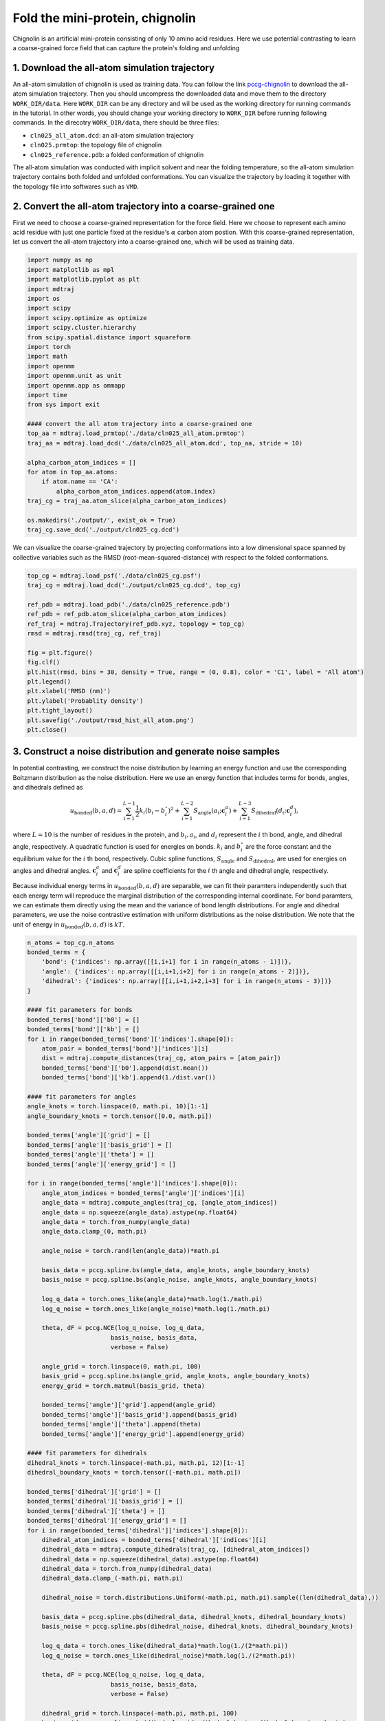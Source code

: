 .. _chignolin:

Fold the mini-protein, chignolin
=================================

.. image:: ../../examples/chignolin/data/2RVD.png
  :width: 200
  :alt: folded structure of the chignolin protein	  
	   
Chignolin is an artificial mini-protein consisting of only 10 amino acid residues.
Here we use potential contrasting to learn a coarse-grained force field that can
capture the protein's folding and unfolding 

1. Download the all-atom simulation trajectory
----------------------------------------------

An all-atom simulation of chignolin is used as training data.
You can follow the link `pccg-chignolin <https://www.kaggle.com/datasets/negelis/pccg-chignolin>`_
to download the all-atom simulation trajectory.
Then you should uncompress the downloaded data and move them to the directory ``WORK_DIR/data``.
Here ``WORK_DIR`` can be any directory and wil be used as the working directory for running commands
in the tutorial.
In other words, you should change your working directory to ``WORK_DIR`` before running following commands.
In the direcotry ``WORK_DIR/data``, there should be three files:

* ``cln025_all_atom.dcd``: an all-atom simulation trajectory
* ``cln025.prmtop``: the topology file of chignolin
* ``cln025_reference.pdb``: a folded conformation of chignolin

The all-atom simulation was conducted with implicit solvent and near the folding temperature,
so the all-atom simulation trajectory contains both folded and unfolded conformations.
You can visualize the trajectory by loading it together with the topology file into softwares such as ``VMD``.

2. Convert the all-atom trajectory into a coarse-grained one
------------------------------------------------------------

First we need to choose a coarse-grained representation for the force field.
Here we choose to represent each amino acid residue with just one particle
fixed at the residue's :math:`\alpha` carbon atom postion.
With this coarse-grained representation, let us convert the all-atom trajectory
into a coarse-grained one, which will be used as training data.

.. code-block:: python

   import numpy as np
   import matplotlib as mpl
   import matplotlib.pyplot as plt
   import mdtraj
   import os
   import scipy
   import scipy.optimize as optimize
   import scipy.cluster.hierarchy
   from scipy.spatial.distance import squareform
   import torch
   import math
   import openmm
   import openmm.unit as unit
   import openmm.app as ommapp
   import time
   from sys import exit
   
   #### convert the all atom trajectory into a coarse-grained one
   top_aa = mdtraj.load_prmtop('./data/cln025_all_atom.prmtop')
   traj_aa = mdtraj.load_dcd('./data/cln025_all_atom.dcd', top_aa, stride = 10)
   
   alpha_carbon_atom_indices = []
   for atom in top_aa.atoms:
       if atom.name == 'CA':
           alpha_carbon_atom_indices.append(atom.index)
   traj_cg = traj_aa.atom_slice(alpha_carbon_atom_indices)
   
   os.makedirs('./output/', exist_ok = True)
   traj_cg.save_dcd('./output/cln025_cg.dcd')

		
We can visualize the coarse-grained trajectory by projecting conformations into
a low dimensional space spanned by collective variables such as the
RMSD (root-mean-squared-distance) with respect to the folded conformations.

.. code-block:: python

   top_cg = mdtraj.load_psf('./data/cln025_cg.psf')
   traj_cg = mdtraj.load_dcd('./output/cln025_cg.dcd', top_cg)
   
   ref_pdb = mdtraj.load_pdb('./data/cln025_reference.pdb')
   ref_pdb = ref_pdb.atom_slice(alpha_carbon_atom_indices)
   ref_traj = mdtraj.Trajectory(ref_pdb.xyz, topology = top_cg)
   rmsd = mdtraj.rmsd(traj_cg, ref_traj)
   
   fig = plt.figure()
   fig.clf()
   plt.hist(rmsd, bins = 30, density = True, range = (0, 0.8), color = 'C1', label = 'All atom')
   plt.legend()
   plt.xlabel('RMSD (nm)')
   plt.ylabel('Probablity density')
   plt.tight_layout()
   plt.savefig('./output/rmsd_hist_all_atom.png')
   plt.close()
   

.. image:: ../../examples/chignolin/output/rmsd_hist_all_atom.png
  :width: 400

3. Construct a noise distribution and generate noise samples
------------------------------------------------------------

In potential contrasting, we construct the noise distribution
by learning an energy function and use the corresponding
Boltzmann distribution as the noise distribution.
Here we use an energy function that includes
terms for bonds, angles, and dihedrals defined as

.. math::

   u_\mathrm{bonded}(b, a, d) = \sum_{i=1}^{L-1} \frac{1}{2}k_i (b_i - b_i^\circ)^2 + \sum_{i=1}^{L-2} S_\mathrm{angle}(a_i; \boldsymbol{c}^a_i) + \sum_{i=1}^{L-3} S_\mathrm{dihedral}(d_i; \boldsymbol{c}^d_i),

where :math:`L = 10` is the number of residues in the protein, and :math:`b_i, a_i`, and :math:`d_i` represent the :math:`i` th bond, angle, and dihedral angle, respectively. A quadratic function is used for energies on bonds. :math:`k_i` and :math:`b_i^\circ` are the force constant and the equilibrium value for the :math:`i` th bond, respectively. Cubic spline functions, :math:`S_\mathrm{angle}` and :math:`S_\mathrm{dihedral}`, are used for energies on angles and dihedral angles. :math:`\boldsymbol{c}^a_i` and  :math:`\boldsymbol{c}^d_i` are spline coefficients for the :math:`i` th angle and dihedral angle, respectively.

Because individual energy terms in :math:`u_\mathrm{bonded}(b, a, d)` are separable, we can fit their paramters independently such that each energy term will reproduce the marginal distribution of the corresponding internal coordinate.
For bond paramters, we can estimate them directly using the mean and the variance of bond length distributions.
For angle and dihedral parameters, we use the noise contrastive estimation with uniform distributions as the noise distribution.
We note that the unit of energy in :math:`u_\mathrm{bonded}(b, a, d)` is :math:`kT`.


.. code-block:: python

   n_atoms = top_cg.n_atoms
   bonded_terms = {
       'bond': {'indices': np.array([[i,i+1] for i in range(n_atoms - 1)])},
       'angle': {'indices': np.array([[i,i+1,i+2] for i in range(n_atoms - 2)])},
       'dihedral': {'indices': np.array([[i,i+1,i+2,i+3] for i in range(n_atoms - 3)])}    
   }
   
   #### fit parameters for bonds   
   bonded_terms['bond']['b0'] = []
   bonded_terms['bond']['kb'] = []
   for i in range(bonded_terms['bond']['indices'].shape[0]):
       atom_pair = bonded_terms['bond']['indices'][i]
       dist = mdtraj.compute_distances(traj_cg, atom_pairs = [atom_pair])
       bonded_terms['bond']['b0'].append(dist.mean())
       bonded_terms['bond']['kb'].append(1./dist.var())
   
   #### fit parameters for angles    
   angle_knots = torch.linspace(0, math.pi, 10)[1:-1]
   angle_boundary_knots = torch.tensor([0.0, math.pi])
   
   bonded_terms['angle']['grid'] = []
   bonded_terms['angle']['basis_grid'] = []
   bonded_terms['angle']['theta'] = []
   bonded_terms['angle']['energy_grid'] = []
   
   for i in range(bonded_terms['angle']['indices'].shape[0]):
       angle_atom_indices = bonded_terms['angle']['indices'][i]
       angle_data = mdtraj.compute_angles(traj_cg, [angle_atom_indices])
       angle_data = np.squeeze(angle_data).astype(np.float64)
       angle_data = torch.from_numpy(angle_data)
       angle_data.clamp_(0, math.pi)
       
       angle_noise = torch.rand(len(angle_data))*math.pi
   
       basis_data = pccg.spline.bs(angle_data, angle_knots, angle_boundary_knots)
       basis_noise = pccg.spline.bs(angle_noise, angle_knots, angle_boundary_knots)
   
       log_q_data = torch.ones_like(angle_data)*math.log(1./math.pi)
       log_q_noise = torch.ones_like(angle_noise)*math.log(1./math.pi)    
   
       theta, dF = pccg.NCE(log_q_noise, log_q_data,
                          basis_noise, basis_data,
                          verbose = False)
       
       angle_grid = torch.linspace(0, math.pi, 100)
       basis_grid = pccg.spline.bs(angle_grid, angle_knots, angle_boundary_knots)
       energy_grid = torch.matmul(basis_grid, theta)
   
       bonded_terms['angle']['grid'].append(angle_grid)
       bonded_terms['angle']['basis_grid'].append(basis_grid)
       bonded_terms['angle']['theta'].append(theta)        
       bonded_terms['angle']['energy_grid'].append(energy_grid)
       
   #### fit parameters for dihedrals    
   dihedral_knots = torch.linspace(-math.pi, math.pi, 12)[1:-1]
   dihedral_boundary_knots = torch.tensor([-math.pi, math.pi])    
   
   bonded_terms['dihedral']['grid'] = []
   bonded_terms['dihedral']['basis_grid'] = []
   bonded_terms['dihedral']['theta'] = []
   bonded_terms['dihedral']['energy_grid'] = []
   for i in range(bonded_terms['dihedral']['indices'].shape[0]):
       dihedral_atom_indices = bonded_terms['dihedral']['indices'][i]
       dihedral_data = mdtraj.compute_dihedrals(traj_cg, [dihedral_atom_indices])
       dihedral_data = np.squeeze(dihedral_data).astype(np.float64)
       dihedral_data = torch.from_numpy(dihedral_data)
       dihedral_data.clamp_(-math.pi, math.pi)    
   
       dihedral_noise = torch.distributions.Uniform(-math.pi, math.pi).sample((len(dihedral_data),))    
   
       basis_data = pccg.spline.pbs(dihedral_data, dihedral_knots, dihedral_boundary_knots)
       basis_noise = pccg.spline.pbs(dihedral_noise, dihedral_knots, dihedral_boundary_knots)
   
       log_q_data = torch.ones_like(dihedral_data)*math.log(1./(2*math.pi))
       log_q_noise = torch.ones_like(dihedral_noise)*math.log(1./(2*math.pi))    
   
       theta, dF = pccg.NCE(log_q_noise, log_q_data,
                          basis_noise, basis_data,
                          verbose = False)
       
       dihedral_grid = torch.linspace(-math.pi, math.pi, 100)
       basis_grid = pccg.spline.pbs(dihedral_grid, dihedral_knots, dihedral_boundary_knots)
       energy_grid = torch.matmul(basis_grid, theta)
   
       bonded_terms['dihedral']['grid'].append(dihedral_grid)
       bonded_terms['dihedral']['basis_grid'].append(basis_grid)
       bonded_terms['dihedral']['theta'].append(theta)
       bonded_terms['dihedral']['energy_grid'].append(energy_grid)
		
The energy function :math:`u_\mathrm{bonded}(b, a, d)`
defines a Boltzmann distribution on internal coordinates :math:`p(b, a, d) \propto \exp(-u_\mathrm{bonded}(b, a, d))`.
We generate noise samples from the Boltzmann distribution by running molecular dynamics using `OpenMM <https://openmm.org>`_.

.. code-block:: python

   #### make an openmm system with bonded parameters
   #### add particles
   aa_mass = {'ALA': 71.08, 'ARG': 156.2, 'ASN': 114.1, 'ASP': 115.1,
              'CYS': 103.1, 'GLN': 128.1, 'GLU': 129.1, 'GLY': 57.05,
              'HIS': 137.1, 'ILE': 113.2, 'LEU': 113.2, 'LYS': 128.2,
              'MET': 131.2, 'PHE': 147.2, 'PRO': 97.12, 'SER': 87.08,
              'THR': 101.1, 'TRP': 186.2, 'TYR': 163.2, 'VAL': 99.07}
   
   sys_im = openmm.System()
   for res in top_cg.residues:
       print(res.name, aa_mass[res.name])
       sys_im.addParticle(aa_mass[res.name])
   
   k = unit.BOLTZMANN_CONSTANT_kB*unit.AVOGADRO_CONSTANT_NA
   T = 360.47 * unit.kelvin
   kT = (k*T).value_in_unit(unit.kilojoule_per_mole)
       
   #### add bond force
   bond_force = openmm.CustomBondForce("(0.5*kb*(r - b0)^2 + alpha*log(r))*kT")
   bond_force.addGlobalParameter('kT', kT)
   bond_force.addPerBondParameter('b0')
   bond_force.addPerBondParameter('kb')
   bond_force.addPerBondParameter('alpha')
   for k in range(bonded_terms['bond']['indices'].shape[0]):
       p1,p2 = bonded_terms['bond']['indices'][k]
       b0 = bonded_terms['bond']['b0'][k]
       kb = bonded_terms['bond']['kb'][k]
       if (p1, p2) in [(0, 1), (1, 0)]:
           alpha = 0
       elif (p1, p2) in [(1, 2), (2, 1)]:
           alpha = 1
       else:
           alpha = 2
       bond_force.addBond(p1,p2, [b0, kb, alpha])
   bond_force.setForceGroup(0)
   sys_im.addForce(bond_force)
   
   #### add angle force
   ua = torch.stack(bonded_terms['angle']['energy_grid']).numpy()
   func = openmm.Continuous2DFunction(xsize = ua.shape[0],
                                      ysize = ua.shape[1],
                                      values = ua.reshape(-1, order = 'F'),
                                      xmin = 0.0, xmax = float(ua.shape[0] - 1),
                                      ymin = 0.0, ymax = math.pi,
                                      periodic = False)
   angle_force = openmm.CustomCompoundBondForce(
       3,
       f"(ua(idx, angle(p1, p2, p3)) + alpha*log(sin(pi - angle(p1, p2, p3))) )*kT"
   )
   angle_force.addGlobalParameter('pi', math.pi)
   angle_force.addGlobalParameter('kT', kT)
   angle_force.addTabulatedFunction("ua", func)
   angle_force.addPerBondParameter('idx')
   angle_force.addPerBondParameter('alpha')
   
   for k in range(bonded_terms['angle']['indices'].shape[0]):
       p1, p2, p3 = bonded_terms['angle']['indices'][k]
       if (p1, p2, p3) == (0, 1, 2):
           alpha = 0.
       else:
           alpha = 1.
       angle_force.addBond([p1, p2, p3], [float(k), alpha])
   angle_force.setForceGroup(0)
   sys_im.addForce(angle_force)
   
   #### add dihedral force
   ud = torch.stack(bonded_terms['dihedral']['energy_grid']).numpy()
   ud = np.concatenate([ud, ud[[0]]])
   tmp = (ud[:,0] + ud[:,-1])/2
   ud[:,0] = tmp
   ud[:,-1] = tmp
   func = openmm.Continuous2DFunction(xsize = ud.shape[0],
                                      ysize = ud.shape[1],
                                      values = ud.reshape(-1, order = 'F'),
                                      xmin = 0.0, xmax = float(ud.shape[0] - 1),
                                      ymin = -math.pi, ymax = math.pi,
                                      periodic = True)
   dihedral_force = openmm.CustomCompoundBondForce(
       4,
       f"ud(idx, dihedral(p1, p2, p3, p4))*kT"
   )
   dihedral_force.addGlobalParameter('kT', kT)
   dihedral_force.addTabulatedFunction("ud", func)
   dihedral_force.addPerBondParameter('idx')
   
   for k in range(bonded_terms['dihedral']['indices'].shape[0]):
       p1, p2, p3, p4 = bonded_terms['dihedral']['indices'][k]
       dihedral_force.addBond([p1, p2, p3, p4], [float(k)])
   dihedral_force.setForceGroup(0)
   sys_im.addForce(dihedral_force)
   
   sys_im.addForce(openmm.CMMotionRemover())
   
   #### run simulation with the system that only contains
   #### bonded interaction energy terms
   fricCoef = 1./unit.picoseconds
   stepsize = 5. * unit.femtoseconds
   integrator = openmm.LangevinMiddleIntegrator(T, fricCoef, stepsize)
   
   pdb = mdtraj.load_pdb('./data/cln025_reference.pdb')
   pdb = pdb.atom_slice(alpha_carbon_atom_indices)
   xyz_init = pdb.xyz[0]
   
   platform = openmm.Platform.getPlatformByName('Reference')
   context = openmm.Context(sys_im, integrator, platform)
   context.setPositions(xyz_init)
   
   os.makedirs(f"./output/", exist_ok = True)
   file_handle = open(f"./output/traj_im.dcd", 'wb')
   dcd_file = ommapp.DCDFile(file_handle, top_cg.to_openmm(), dt = 200*unit.femtoseconds)
   
   num_frames = len(traj_aa)
   for i in range(num_frames):
       integrator.step(100)
       state = context.getState(getPositions = True)
       pos = state.getPositions()
       dcd_file.writeModel(pos)
       if (i + 1) % 1000 == 0:
           print(i, flush = True)
   file_handle.close()
      
.. note::

   When defining the energy function :math:`u_\mathrm{bonded}(b, a, d)` in ``OpenMM``, we added extra energy terms for bonds and angles (e.g. :math:`\log(r)` for bonds and :math:`\log(\sin(\pi - \mathrm{angle}(p1, p2, p3)))` for angles). This is because of the Jacobian factor for transformation between Cartesian coordiantes and internal coordinates.

We can compare distributions of internal coordinates between data (the all-atom simulation) and noise samples to make sure our noise energy function is defined correctly in ``OpenMM``.

.. code-block:: python
		
   #### compare traj_im and traj_cg
   bond_cg = mdtraj.compute_distances(traj_cg, bonded_terms['bond']['indices'])
   angle_cg = mdtraj.compute_angles(traj_cg, bonded_terms['angle']['indices'])
   dihedral_cg = mdtraj.compute_dihedrals(traj_cg, bonded_terms['dihedral']['indices'])
   
   traj_im = mdtraj.load_dcd('./output/traj_im.dcd', top_cg)
   bond_im = mdtraj.compute_distances(traj_im, bonded_terms['bond']['indices'])
   angle_im = mdtraj.compute_angles(traj_im, bonded_terms['angle']['indices'])
   dihedral_im = mdtraj.compute_dihedrals(traj_im, bonded_terms['dihedral']['indices'])
   
   fig = plt.figure(figsize = (6.4*4, 4.8*6))
   fig.clf()
   idx_plot = 1
   for j in range(bond_cg.shape[1]):
       plt.subplot(6,4,idx_plot)
       bond_min = min(bond_cg[:,j].min(), bond_im[:,j].min())
       bond_max = max(bond_cg[:,j].max(), bond_im[:,j].max())    
       plt.hist(bond_cg[:,j], bins = 30, range = (bond_min, bond_max),
                density = True, color = 'C0', alpha = 0.5, label = 'All atom')
       plt.hist(bond_im[:,j], bins = 30, range = (bond_min, bond_max),
                density = True, color = 'C1', alpha = 0.5, label = 'CG_im')
       plt.title(f'Bond {j}-{j+1}')
       plt.legend()
       plt.tight_layout()
       idx_plot += 1
       
   for j in range(angle_cg.shape[1]):
       plt.subplot(6,4,idx_plot)
       plt.hist(angle_cg[:,j], bins = 30, range = (0, math.pi),
                density = True, color = 'C0', alpha = 0.5, label = 'All atom')
       plt.hist(angle_im[:,j], bins = 30, range = (0, math.pi),
                density = True, color = 'C1', alpha = 0.5, label = 'CG_im')
       plt.title(f'Angle {j}-{j+1}-{j+2}')    
       plt.legend()
       plt.tight_layout()    
       idx_plot += 1
   
   for j in range(dihedral_cg.shape[1]):
       plt.subplot(6,4,idx_plot)
       plt.hist(dihedral_cg[:,j], bins = 30, range = (-math.pi, math.pi),
                density = True, color = 'C0', alpha = 0.5, label = 'All atom')
       plt.hist(dihedral_im[:,j], bins = 30, range = (-math.pi, math.pi),
                density = True, color = 'C1', alpha = 0.5, label = 'CG_im')
       plt.title(f'Dihedral {j}-{j+1}-{j+2}-{j+3}')        
       plt.legend()
       plt.tight_layout()    
       idx_plot += 1
       
   plt.savefig('./output/bad_hist_im.pdf')
   plt.close()
   
.. image:: ../../examples/chignolin/output/bad_hist_im.png

From the above plot, we see that the coarse-grained energy
function with just bonded terms reproduces the marginal distribution
of every internal coordinate. However, reproducing marginal distributions
does not guarantee that the energy function reproduces the conformational
ensemble. One way to see that is comparing the distribution of RMSD between
data and noise samples, as shown below.
	   
.. image:: ../../examples/chignolin/output/rmsd_hist_aa_vs_im.png


